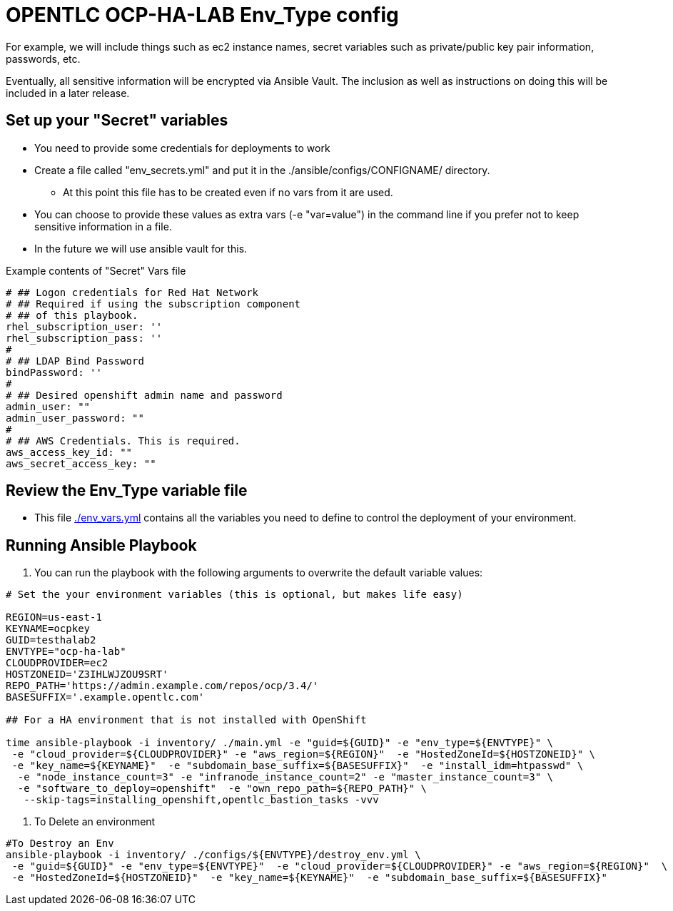 = OPENTLC OCP-HA-LAB Env_Type config

For example, we will include things such as ec2 instance names, secret
variables such as private/public key pair information, passwords, etc.

Eventually, all sensitive information will be encrypted via Ansible Vault. The
inclusion as well as instructions on doing this will be included in a later
release.

== Set up your "Secret" variables

* You need to provide some credentials for deployments to work
* Create a file called "env_secrets.yml" and put it in the
 ./ansible/configs/CONFIGNAME/ directory.
** At this point this file has to be created even if no vars from it are used.
* You can choose to provide these values as extra vars (-e "var=value") in the
 command line if you prefer not to keep sensitive information in a file.
* In the future we will use ansible vault for this.

.Example contents of "Secret" Vars file
----
# ## Logon credentials for Red Hat Network
# ## Required if using the subscription component
# ## of this playbook.
rhel_subscription_user: ''
rhel_subscription_pass: ''
#
# ## LDAP Bind Password
bindPassword: ''
#
# ## Desired openshift admin name and password
admin_user: ""
admin_user_password: ""
#
# ## AWS Credentials. This is required.
aws_access_key_id: ""
aws_secret_access_key: ""
----


== Review the Env_Type variable file

* This file link:./env_vars.yml[./env_vars.yml] contains all the variables you
 need to define to control the deployment of your environment.

== Running Ansible Playbook

. You can run the playbook with the following arguments to overwrite the default variable values:
[source,bash]
----
# Set the your environment variables (this is optional, but makes life easy)

REGION=us-east-1
KEYNAME=ocpkey
GUID=testhalab2
ENVTYPE="ocp-ha-lab"
CLOUDPROVIDER=ec2
HOSTZONEID='Z3IHLWJZOU9SRT'
REPO_PATH='https://admin.example.com/repos/ocp/3.4/'
BASESUFFIX='.example.opentlc.com'

## For a HA environment that is not installed with OpenShift

time ansible-playbook -i inventory/ ./main.yml -e "guid=${GUID}" -e "env_type=${ENVTYPE}" \
 -e "cloud_provider=${CLOUDPROVIDER}" -e "aws_region=${REGION}"  -e "HostedZoneId=${HOSTZONEID}" \
 -e "key_name=${KEYNAME}"  -e "subdomain_base_suffix=${BASESUFFIX}"  -e "install_idm=htpasswd" \
  -e "node_instance_count=3" -e "infranode_instance_count=2" -e "master_instance_count=3" \
  -e "software_to_deploy=openshift"  -e "own_repo_path=${REPO_PATH}" \
   --skip-tags=installing_openshift,opentlc_bastion_tasks -vvv
----

. To Delete an environment

[source,text]
----
#To Destroy an Env
ansible-playbook -i inventory/ ./configs/${ENVTYPE}/destroy_env.yml \
 -e "guid=${GUID}" -e "env_type=${ENVTYPE}"  -e "cloud_provider=${CLOUDPROVIDER}" -e "aws_region=${REGION}"  \
 -e "HostedZoneId=${HOSTZONEID}"  -e "key_name=${KEYNAME}"  -e "subdomain_base_suffix=${BASESUFFIX}"
----
